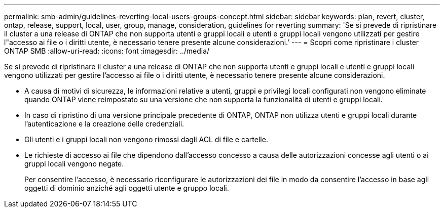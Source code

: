 ---
permalink: smb-admin/guidelines-reverting-local-users-groups-concept.html 
sidebar: sidebar 
keywords: plan, revert, cluster, ontap, release, support, local, user, group, manage, consideration, guidelines for reverting 
summary: 'Se si prevede di ripristinare il cluster a una release di ONTAP che non supporta utenti e gruppi locali e utenti e gruppi locali vengono utilizzati per gestire l"accesso ai file o i diritti utente, è necessario tenere presente alcune considerazioni.' 
---
= Scopri come ripristinare i cluster ONTAP SMB
:allow-uri-read: 
:icons: font
:imagesdir: ../media/


[role="lead"]
Se si prevede di ripristinare il cluster a una release di ONTAP che non supporta utenti e gruppi locali e utenti e gruppi locali vengono utilizzati per gestire l'accesso ai file o i diritti utente, è necessario tenere presente alcune considerazioni.

* A causa di motivi di sicurezza, le informazioni relative a utenti, gruppi e privilegi locali configurati non vengono eliminate quando ONTAP viene reimpostato su una versione che non supporta la funzionalità di utenti e gruppi locali.
* In caso di ripristino di una versione principale precedente di ONTAP, ONTAP non utilizza utenti e gruppi locali durante l'autenticazione e la creazione delle credenziali.
* Gli utenti e i gruppi locali non vengono rimossi dagli ACL di file e cartelle.
* Le richieste di accesso ai file che dipendono dall'accesso concesso a causa delle autorizzazioni concesse agli utenti o ai gruppi locali vengono negate.
+
Per consentire l'accesso, è necessario riconfigurare le autorizzazioni dei file in modo da consentire l'accesso in base agli oggetti di dominio anziché agli oggetti utente e gruppo locali.


